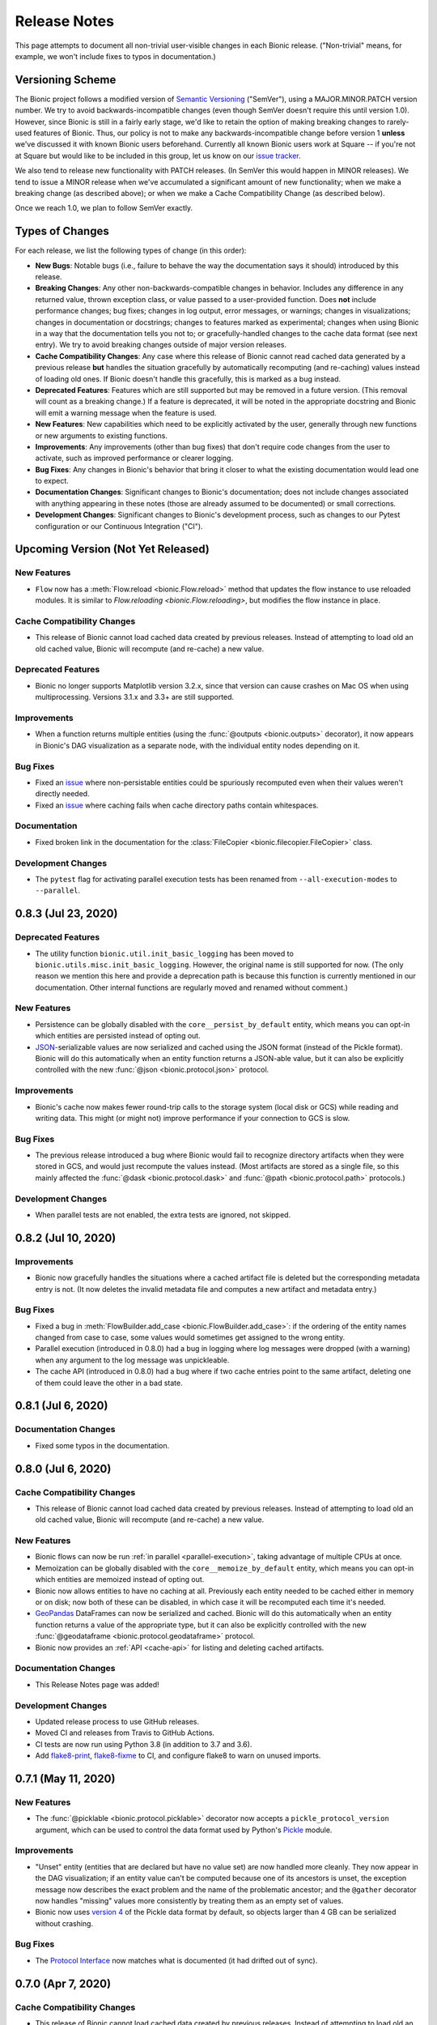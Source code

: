 =============
Release Notes
=============

This page attempts to document all non-trivial user-visible changes in each Bionic
release. ("Non-trivial" means, for example, we won't include fixes to typos in
documentation.)

Versioning Scheme
-----------------

The Bionic project follows a modified version of `Semantic Versioning
<https://semver.org/spec/v2.0.0.html>`_ ("SemVer"), using a MAJOR.MINOR.PATCH version
number. We try to avoid backwards-incompatible changes (even though SemVer doesn't
require this until version 1.0). However, since Bionic is still in a fairly early
stage, we'd like to retain the option of making breaking changes to rarely-used
features of Bionic. Thus, our policy is not to make any backwards-incompatible change
before version 1 **unless** we've discussed it with known Bionic users beforehand.
Currently all known Bionic users work at Square -- if you're not at Square but would
like to be included in this group, let us know on our `issue tracker
<https://github.com/square/bionic/issues>`_.

We also tend to release new functionality with PATCH releases. (In SemVer this would
happen in MINOR releases). We tend to issue a MINOR release when we've accumulated a
significant amount of new functionality; when we make a breaking change (as described
above); or when we make a Cache Compatibility Change (as described below).

Once we reach 1.0, we plan to follow SemVer exactly.

Types of Changes
----------------

For each release, we list the following types of change (in this order):

- **New Bugs**: Notable bugs (i.e., failure to behave the way the documentation
  says it should) introduced by this release.
- **Breaking Changes**: Any other non-backwards-compatible changes in behavior.
  Includes any difference in any returned value, thrown exception class, or
  value passed to a user-provided function. Does **not** include performance
  changes; bug fixes; changes in log output, error messages, or warnings;
  changes in visualizations; changes in documentation or docstrings; changes to
  features marked as experimental; changes when using Bionic in a way that the
  documentation tells you not to; or gracefully-handled changes to the cache data
  format (see next entry). We try to avoid breaking changes outside of major version
  releases.
- **Cache Compatibility Changes**: Any case where this release of Bionic cannot read
  cached data generated by a previous release **but** handles the situation
  gracefully by automatically recomputing (and re-caching) values instead of
  loading old ones. If Bionic doesn't handle this gracefully, this is marked as
  a bug instead.
- **Deprecated Features**: Features which are still supported but may be
  removed in a future version. (This removal will count as a breaking change.)
  If a feature is deprecated, it will be noted in the appropriate docstring
  and Bionic will emit a warning message when the feature is used.
- **New Features**: New capabilities which need to be explicitly activated by
  the user, generally through new functions or new arguments to existing
  functions.
- **Improvements**: Any improvements (other than bug fixes) that don't require code
  changes from the user to activate, such as improved performance or clearer logging.
- **Bug Fixes**: Any changes in Bionic's behavior that bring it closer to what the
  existing documentation would lead one to expect.
- **Documentation Changes**: Significant changes to Bionic's documentation;
  does not include changes associated with anything appearing in these notes
  (those are already assumed to be documented) or small corrections.
- **Development Changes**: Significant changes to Bionic's development process, such
  as changes to our Pytest configuration or our Continuous Integration ("CI").

Upcoming Version (Not Yet Released)
-----------------------------------

.. Record any notable changes in this section. When we update the current version,
   add a new version heading below, and then comment out the heading above until more
   changes are added. This way, the "Upcoming Version" section will be never be visible
   in the "stable" docs (corresponding to the last release) but will be visible in the
   "latest" docs (corresponding to the master branch).

New Features
............

- ``Flow`` now has a :meth:`Flow.reload <bionic.Flow.reload>` method that
  updates the flow instance to use reloaded modules. It is similar to
  `Flow.reloading <bionic.Flow.reloading>`, but modifies the flow instance in
  place.

Cache Compatibility Changes
...........................

- This release of Bionic cannot load cached data created by previous releases.
  Instead of attempting to load old an old cached value, Bionic will recompute
  (and re-cache) a new value.

Deprecated Features
...................

- Bionic no longer supports Matplotlib version 3.2.x, since that version can cause
  crashes on Mac OS when using multiprocessing. Versions 3.1.x and 3.3+ are still
  supported.

Improvements
............

- When a function returns multiple entities (using the :func:`@outputs
  <bionic.outputs>` decorator), it now appears in Bionic's DAG visualization as a
  separate node, with the individual entity nodes depending on it.

Bug Fixes
.........

- Fixed an `issue <https://github.com/square/bionic/issues/111>`_ where non-persistable
  entities could be spuriously recomputed even when their values weren't directly
  needed.
- Fixed an `issue <https://github.com/square/bionic/issues/229>`_ where caching fails
  when cache directory paths contain whitespaces.

Documentation
.............

- Fixed broken link in the documentation for the
  :class:`FileCopier <bionic.filecopier.FileCopier>` class.

Development Changes
...................

- The ``pytest`` flag for activating parallel execution tests has been renamed from
  ``--all-execution-modes`` to ``--parallel``.

0.8.3 (Jul 23, 2020)
--------------------

Deprecated Features
...................

- The utility function ``bionic.util.init_basic_logging`` has been moved to
  ``bionic.utils.misc.init_basic_logging``. However, the original name is still
  supported for now. (The only reason we mention this here and provide a deprecation
  path is because this function is currently mentioned in our documentation. Other
  internal functions are regularly moved and renamed without comment.)

New Features
............

- Persistence can be globally disabled with the ``core__persist_by_default`` entity,
  which means you can opt-in which entities are persisted instead of opting out.
- `JSON <https://www.json.org/json-en.html>`_-serializable values are now serialized and
  cached using the JSON format (instead of the Pickle format). Bionic will do this
  automatically when an entity function returns a JSON-able value, but it can also be
  explicitly controlled with the new :func:`@json <bionic.protocol.json>` protocol.

Improvements
............

- Bionic's cache now makes fewer round-trip calls to the storage system (local disk
  or GCS) while reading and writing data. This might (or might not) improve performance
  if your connection to GCS is slow.

Bug Fixes
.........

- The previous release introduced a bug where Bionic would fail to recognize
  directory artifacts when they were stored in GCS, and would just recompute the values
  instead. (Most artifacts are stored as a single file, so this mainly affected the
  :func:`@dask <bionic.protocol.dask>` and :func:`@path <bionic.protocol.path>`
  protocols.)

Development Changes
...................

- When parallel tests are not enabled, the extra tests are ignored, not skipped.

0.8.2 (Jul 10, 2020)
--------------------

Improvements
............

- Bionic now gracefully handles the situations where a cached artifact file is deleted
  but the corresponding metadata entry is not. (It now deletes the invalid metadata file
  and computes a new artifact and metadata entry.)

Bug Fixes
.........

- Fixed a bug in :meth:`FlowBuilder.add_case <bionic.FlowBuilder.add_case>`: if the
  ordering of the entity names changed from case to case, some values would sometimes
  get assigned to the wrong entity.
- Parallel execution (introduced in 0.8.0) had a bug in logging where log messages were
  dropped (with a warning) when any argument to the log message was unpickleable.
- The cache API (introduced in 0.8.0) had a bug where if two cache entries point to the
  same artifact, deleting one of them could leave the other in a bad state.

0.8.1 (Jul 6, 2020)
--------------------

Documentation Changes
.....................

- Fixed some typos in the documentation.

0.8.0 (Jul 6, 2020)
--------------------

Cache Compatibility Changes
...........................

- This release of Bionic cannot load cached data created by previous releases.
  Instead of attempting to load old an old cached value, Bionic will recompute
  (and re-cache) a new value.

New Features
............

- Bionic flows can now be run :ref:`in parallel <parallel-execution>`, taking advantage
  of multiple CPUs at once.
- Memoization can be globally disabled with the ``core__memoize_by_default`` entity,
  which means you can opt-in which entities are memoized instead of opting out.
- Bionic now allows entities to have no caching at all. Previously each entity needed
  to be cached either in memory or on disk; now both of these can be disabled, in which
  case it will be recomputed each time it's needed.
- `GeoPandas <https://geopandas.org>`_ DataFrames can now be serialized and cached.
  Bionic will do this automatically when an entity function returns a value of the
  appropriate type, but it can also be explicitly controlled with the new
  :func:`@geodataframe <bionic.protocol.geodataframe>` protocol.
- Bionic now provides an :ref:`API <cache-api>` for listing and deleting cached
  artifacts.

Documentation Changes
.....................

- This Release Notes page was added!

Development Changes
...................

- Updated release process to use GitHub releases.
- Moved CI and releases from Travis to GitHub Actions.
- CI tests are now run using Python 3.8 (in addition to 3.7 and 3.6).
- Add `flake8-print <https://pypi.org/project/flake8-print/>`_, `flake8-fixme
  <https://pypi.org/project/flake8-fixme/>`_ to CI, and configure flake8 to warn on
  unused imports.

0.7.1 (May 11, 2020)
--------------------

New Features
............
- The :func:`@picklable <bionic.protocol.picklable>` decorator now accepts a
  ``pickle_protocol_version`` argument, which can be used to control the data
  format used by Python's `Pickle <https://docs.python.org/3/library/pickle.html>`_
  module.

Improvements
............

- "Unset" entity (entities that are declared but have no value set) are now
  handled more cleanly. They now appear in the DAG visualization; if an entity value
  can't be computed because one of its ancestors is unset, the exception message now
  describes the exact problem and the name of the problematic ancestor; and the
  ``@gather`` decorator now handles "missing" values more consistently by treating them
  as an empty set of values.
- Bionic now uses `version 4
  <https://docs.python.org/3/library/pickle.html#data-stream-format>`_ of the Pickle
  data format by default, so objects larger than 4 GB can be serialized without
  crashing.

Bug Fixes
.........

- The `Protocol Interface`_ now matches what is documented (it had drifted out of
  sync).

.. _Protocol Interface: api/protocols.rst#custom-protocols

0.7.0 (Apr 7, 2020)
-------------------

Cache Compatibility Changes
...........................

- This release of Bionic cannot load cached data created by previous releases.
  Instead of attempting to load old an old cached value, Bionic will recompute
  (and re-cache) a new value.

New Features
............

- :meth:`Flow.render_dag <bionic.Flow.render_dag>` can now output the DAG as SVG in
  addition to existing formats.  When SVG is used, entity docstrings appear as
  tooltips. SVG is the new default format for rendering in Jupyter Notebooks.
- The :func:`@changes_per_run <bionic.changes_per_run>` decorator was added; this
  tells Bionic that a function is non-deterministic and should be re-run for each
  instance of a Flow.

Improvements
............

- Exceptions originating in user-defined entity functions are now reported more
  clearly and include the name of the entity.
- Cache invalidation now takes into account the hashed of immediate
  dependencies (not just top-level ancestors), reducing the number of
  unnecessary invalidations and recomputations.
- The exception message for using protocol decorators with positional arguments
  (such as ``@bn.protocol.frame('parquet')``), which is not allowed, is now
  clearer.

Bug Fixes
.........

- The failure to load cached data from older versions of Bionic, introduced in
  version 0.6.4, was fixed.

Documentation Changes
.....................

- Some missing decorators were added to the `API documentation <api/decorators.rst>`_.
- The installation instructions were updated to work correctly on `Zsh
  <https://www.zsh.org/>`_.

Development Changes
...................

- Adopted the `Black <https://black.readthedocs.io/en/stable/index.html>`_ code
  formatter and configured CI to run it automatically.

0.6.4 (Mar 3, 2020)
-------------------

New Bugs
........

- This release crashed when attempting to load cached data from older versions
  of Bionic. This was fixed in version 0.7.0.

Cache Compatibility Changes
...........................

- This release of Bionic cannot load cached data created by previous releases.
  Instead of attempting to load old an old cached value, Bionic will recompute
  (and re-cache) a new value.

New Features
............

- The :func:`@docs <bionic.docs>` decorator was added, allowing separate docstrings to be
  associated with multiple entities generated by the same function.
- The :func:`@path <bionic.protocol.path>` protocol was added, allowing `Path
  <https://docs.python.org/3/library/pathlib.html>`_ values to work cleanly with
  Bionic's cache.

Improvements
............

- The Bionic cache directory can now be renamed or moved without breaking it.

Deprecated Features
...................

- Attaching a docstring to a function that generates multiple entities (using
  :func:`@outputs <bionic.outputs>`) is deprecated; instead, use the new :func:`@docs <bionic.docs>`
  decorator to specify a seperate docstring for each entity.

Development Changes
...................

- Travis config was updated to always use the most recent versions of all
  dependencies.
- Regression tests were added to check that Bionic is capable of loading cached
  data from the previous versions. (This was intended to catch regressions like
  the one introduced in version 0.5.7, but unfortunately was too late to catch the one
  introduced in this version.)

0.6.3 (Dec 24, 2019)
--------------------

Bug Fixes
.........

- Bionic no longer attempts to initialize `Matplotlib <https://matplotlib.org/>`_ in
  a special way on OS X, which was needed for versions of Matplotlib earlier than
  3.1, but caused crashes for 3.1 and later.

0.6.2 (Dec 13, 2019)
--------------------

Improvements
............

- Entity-specific documentation is now visible in the docstrings for the
  shorthand ``get`` and ``set`` methods, as in
  ``help(flow.get.my_entity_name)``.

0.6.1 (Nov 13, 2019)
--------------------

Bug Fixes
.........

- The failure to load cached data from older versions of Bionic, introduced in
  version 0.5.7, was fixed.

0.6.0 (Nov 7, 2019)
-------------------

Breaking Changes
................

- Bionic no longer supports any Python version below 3.6. In particular, we no
  longer support Python 2.

0.5.7 (Nov 6, 2019)
-------------------

New Bugs
........

- This release crashed when attempting to load cached data from older versions
  of Bionic. This was fixed in version 0.6.1.

New Features
............

- :meth:`Flow.get <bionic.Flow.get>` now has a ``mode`` argument, which can be used to
  retrieve the cached files for entities rather than their in-memory
  representations.
- :meth:`Flow.merge <bionic.Flow.merge>` can now be called with ``keep`` values of
  ``"self"`` or ``"arg"``; these do the same things as ``"old"`` and ``"new"``,
  respectively, but were deemed clearer. The older values are still supported but may
  be deprecated in the future.

Improvements
............

- Bionic is now released as a universal wheel, not just a source distribution.

Deprecated Features
...................

- :meth:`Flow.get <bionic.Flow.get>`'s ``fmt`` argument is deprecated; instead, use
  ``collection``, which does the same thing.  (The name ``fmt`` is confusing,
  since it would seem to do what the new ``mode`` argument does rather than
  what ``collection`` does.)
- :meth:`Flow.export <bionic.Flow.export>` is now deprecated; use the new ``mode``
  argument of :meth:`Flow.get <bionic.Flow.get>` instead.

0.5.6 (Oct 23, 2019)
--------------------

This release had no user-facing changes.

Development Changes
...................

- Bionic releases are now generated automatically by CI.

0.5.5 (Oct 23, 2019)
--------------------

This release had no user-facing changes. It was an attempt to start
automatically releasing via CI, but that didn't work.

0.5.4 (Oct 22, 2019)
--------------------

New Features
............

- The :func:`@yaml <bionic.protocol.yaml>` protocol was added, allowing entities to be
  serialized as YAML files.

Improvements
............

- Bionic no longer uses certain recent features of `PyYAML <https://pyyaml.org/>`_,
  allowing it to be used with PyYAML 3.13. This in turn means it can be used with
  versions of `Apache Beam <https://beam.apache.org/>`_ (such as 2.15.0) which require
  PyYAML to have a version less than 4.0.

0.5.3 (Oct 21, 2019)
--------------------

Bug Fixes
.........

- Fixed a bug where Bionic would sometimes import parts of the `PIL
  <https://pillow.readthedocs.io/en/stable/>`_ module in an order which could cause a
  crash.

0.5.2 (Oct 17, 2019)
--------------------

Bug Fixes
.........

- Fixed the bug introduced in 0.5.0, where ``None`` values could not be cached.

0.5.1 (Oct 11, 2019)
--------------------

New Features
............

- The :func:`@pyplot <bionic.pyplot>` decorator now accepts a ``savefigs_kwargs``
  argument, which can be used to customize Matplotlib's behavior when saving a plot.

Improvements
............

- Matplotlib plots are now saved using ``bbox_inches="tight"`` by default.

Documentation Changes
.....................

- The introductory documentation and tutorials were substantially reworded.

0.5.0 (Oct 9, 2019)
-------------------

New Bugs
........

- This release introduced a bug where Bionic would crash when attempting to
  cache a ``None`` value to disk. The bug was fixed in 0.5.2.

Cache Compatibility Changes
...........................

- This release of Bionic cannot load cached data created by previous releases.
  Instead of attempting to load old an old cached value, Bionic will recompute
  (and re-cache) a new value.

New Features
............

- Bionic now supports :ref:`automatic-versioning` to help reduce the chance
  of forgetting to update the ``@version`` decorator.

Improvements
............

- The "Computed ..." log message is now logged immediately after an entity
  value is computed, so that the total compute time can be more accurately
  estimated from log timestamps.
- Reading cache files is faster now that Bionic uses the C-based PyYAML loader.

Development Changes
...................

- Some Pytest tests are now designated "slow", and will only be run when the
  ``--slow`` option is passed to ``pytest``.

0.4.5 (Oct 8, 2019)
-------------------

Improvements
............

- Chained exceptions are now used (only in Python 3) to report caching errors
  more clearly.
- A clearer error message is reported when attempting to serialize a Pandas
  DataFrame with duplicate column names with Parquet (which doesn't work).
- Writing cache files is faster now that Bionic uses the C-based PyYAML dumper.

Bug Fixes
.........

- Fixed a bug causing entities using :func:`@gather <bionic.gather>` to be spuriously
  recomputed (rather than loaded from the cache) in some situations.

0.4.4 (Oct 4, 2019)
-------------------

New Features
............

- `Dask <https://dask.org/>`_ DataFrames can now be serialized and cached. Bionic will
  do this automatically when an entity function returns a value of the appropriate
  type, but it can also be explicitly controlled with the new :func:`@dask
  <bionic.protocol.dask>` protocol.

0.4.3 (Sep 13, 2019)
--------------------

Documentation Changes
.....................

- Square's `CLA
  <https://gist.github.com/square-cla/0dac5a22575ecf5e4f40825e7de51d5d>`_ was added to
  our `Contributing <contributing.html>`_ page.

0.4.2 (Sep 9, 2019)
-------------------

Improvements
............

- Bionic now uses ``IncompatibleEntityError`` to report problems where the
  user has defined multiple entities in an incompatible way. This is a subclass
  of ``ValueError``, which is what we used before.

Documentation Changes
.....................

- The `Flow Merging <concepts.html#combining-flows>`_ API, released in 0.4.0, is now
  correctly documented.

0.4.1 (Aug 29, 2019)
--------------------

This was our first public release as an open source project. There were no
code changes from the previous release.

Earlier Releases
................

Earlier releases of Bionic were internal to Square and never released on PyPI.
We might never get around to documenting them here.
